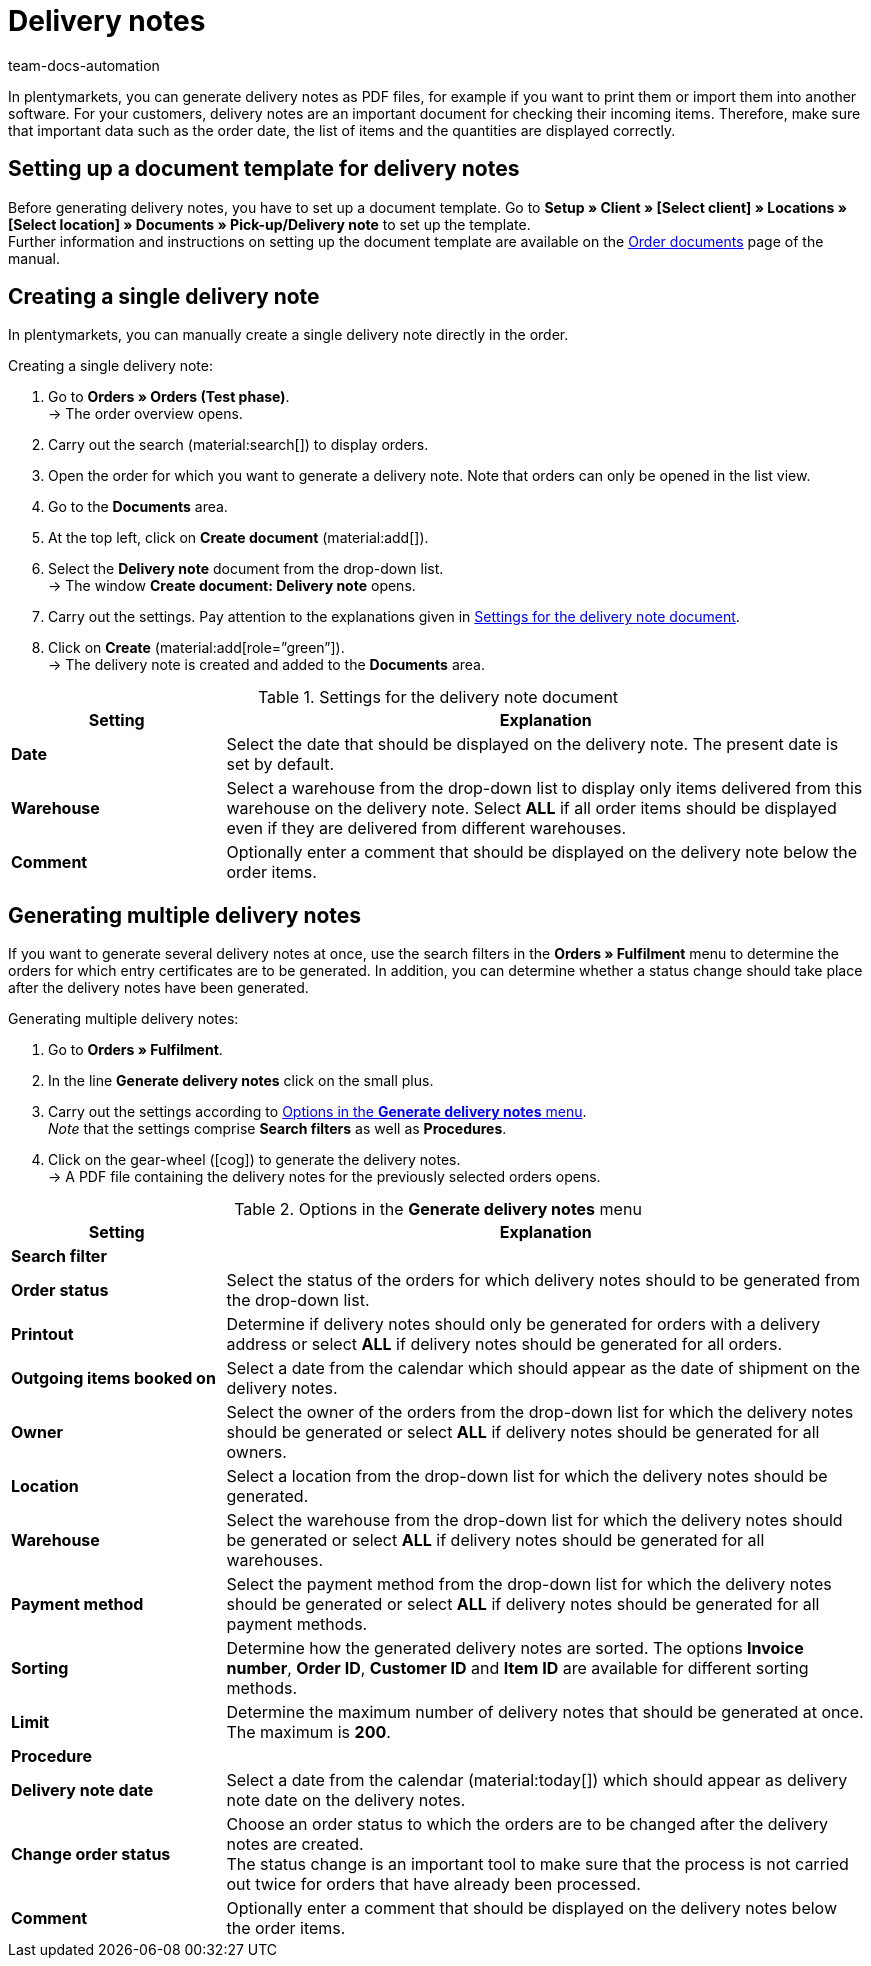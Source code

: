 = Delivery notes
:keywords: delivery note, generating delivery notes, order documents, document, document type, document template, delivery document
:author: team-docs-automation
:description: Learn how to set up a document template for delivery notes in order to generate delivery notes as PDF files. Delivery notes help your customers to check incoming items.

In plentymarkets, you can generate delivery notes as PDF files, for example if you want to print them or import them into another software. For your customers, delivery notes are an important document for checking their incoming items.
Therefore, make sure that important data such as the order date, the list of items and the quantities are displayed correctly.

[#100]
== Setting up a document template for delivery notes

Before generating delivery notes, you have to set up a document template. Go to *Setup » Client » [Select client] » Locations » [Select location] » Documents » Pick-up/Delivery note* to set up the template. +
Further information and instructions on setting up the document template are available on the xref:orders:order-documents.adoc#[Order documents] page of the manual.

[#200]
== Creating a single delivery note

In plentymarkets, you can manually create a single delivery note directly in the order.

[.instruction]
Creating a single delivery note:

. Go to *Orders » Orders (Test phase)*. +
→ The order overview opens.
. Carry out the search (material:search[]) to display orders.
. Open the order for which you want to generate a delivery note. Note that orders can only be opened in the list view.
. Go to the *Documents* area.
. At the top left, click on *Create document* (material:add[]).
. Select the *Delivery note* document from the drop-down list. +
→ The window *Create document: Delivery note* opens.
. Carry out the settings. Pay attention to the explanations given in <<table-orders-receipts-delivery-note>>.
. Click on *Create* (material:add[role=”green”]). +
→ The delivery note is created and added to the *Documents* area.

[[table-orders-receipts-delivery-note]]
.Settings for the delivery note document
[cols="1,3"]
|====
|Setting |Explanation

| *Date*
|Select the date that should be displayed on the delivery note. The present date is set by default.

| *Warehouse*
|Select a warehouse from the drop-down list to display only items delivered from this warehouse on the delivery note. Select *ALL* if all order items should be displayed even if they are delivered from different warehouses.

| *Comment*
|Optionally enter a comment that should be displayed on the delivery note below the order items.
|====

[#300]
== Generating multiple delivery notes

If you want to generate several delivery notes at once, use the search filters in the *Orders » Fulfilment* menu to determine the orders for which entry certificates are to be generated. In addition, you can determine whether a status change should take place after the delivery notes have been generated.

[.instruction]
Generating multiple delivery notes:

. Go to *Orders » Fulfilment*.
. In the line *Generate delivery notes* click on the small plus.
. Carry out the settings according to <<table-settings-fulfilment-delivery-notes>>. +
_Note_ that the settings comprise *Search filters* as well as *Procedures*.
. Click on the gear-wheel (icon:cog[]) to generate the delivery notes. +
→ A PDF file containing the delivery notes for the previously selected orders opens.

[[table-settings-fulfilment-delivery-notes]]
.Options in the *Generate delivery notes* menu
[cols="1,3"]
|====
|Setting |Explanation

2+^| *Search filter*

| *Order status*
|Select the status of the orders for which delivery notes should to be generated from the drop-down list.

| *Printout*
|Determine if delivery notes should only be generated for orders with a delivery address or select *ALL* if delivery notes should be generated for all orders.

| *Outgoing items booked on*
|Select a date from the calendar which should appear as the date of shipment on the delivery notes.

| *Owner*
|Select the owner of the orders from the drop-down list for which the delivery notes should be generated or select *ALL* if delivery notes should be generated for all owners.

| *Location*
|Select a location from the drop-down list for which the delivery notes should be generated.

| *Warehouse*
|Select the warehouse from the drop-down list for which the delivery notes should be generated or select *ALL* if delivery notes should be generated for all warehouses.

| *Payment method*
|Select the payment method from the drop-down list for which the delivery notes should be generated or select *ALL* if delivery notes should be generated for all payment methods.

| *Sorting*
|Determine how the generated delivery notes are sorted. The options *Invoice number*, *Order ID*, *Customer ID* and *Item ID* are available for different sorting methods.

| *Limit*
|Determine the maximum number of delivery notes that should be generated at once. The maximum is *200*.

2+^| *Procedure*

| *Delivery note date*
|Select a date from the calendar (material:today[]) which should appear as delivery note date on the delivery notes.

| *Change order status*
|Choose an order status to which the orders are to be changed after the delivery notes are created. +
The status change is an important tool to make sure that the process is not carried out twice for orders that have already been processed.

| *Comment*
|Optionally enter a comment that should be displayed on the delivery notes below the order items.
|====
